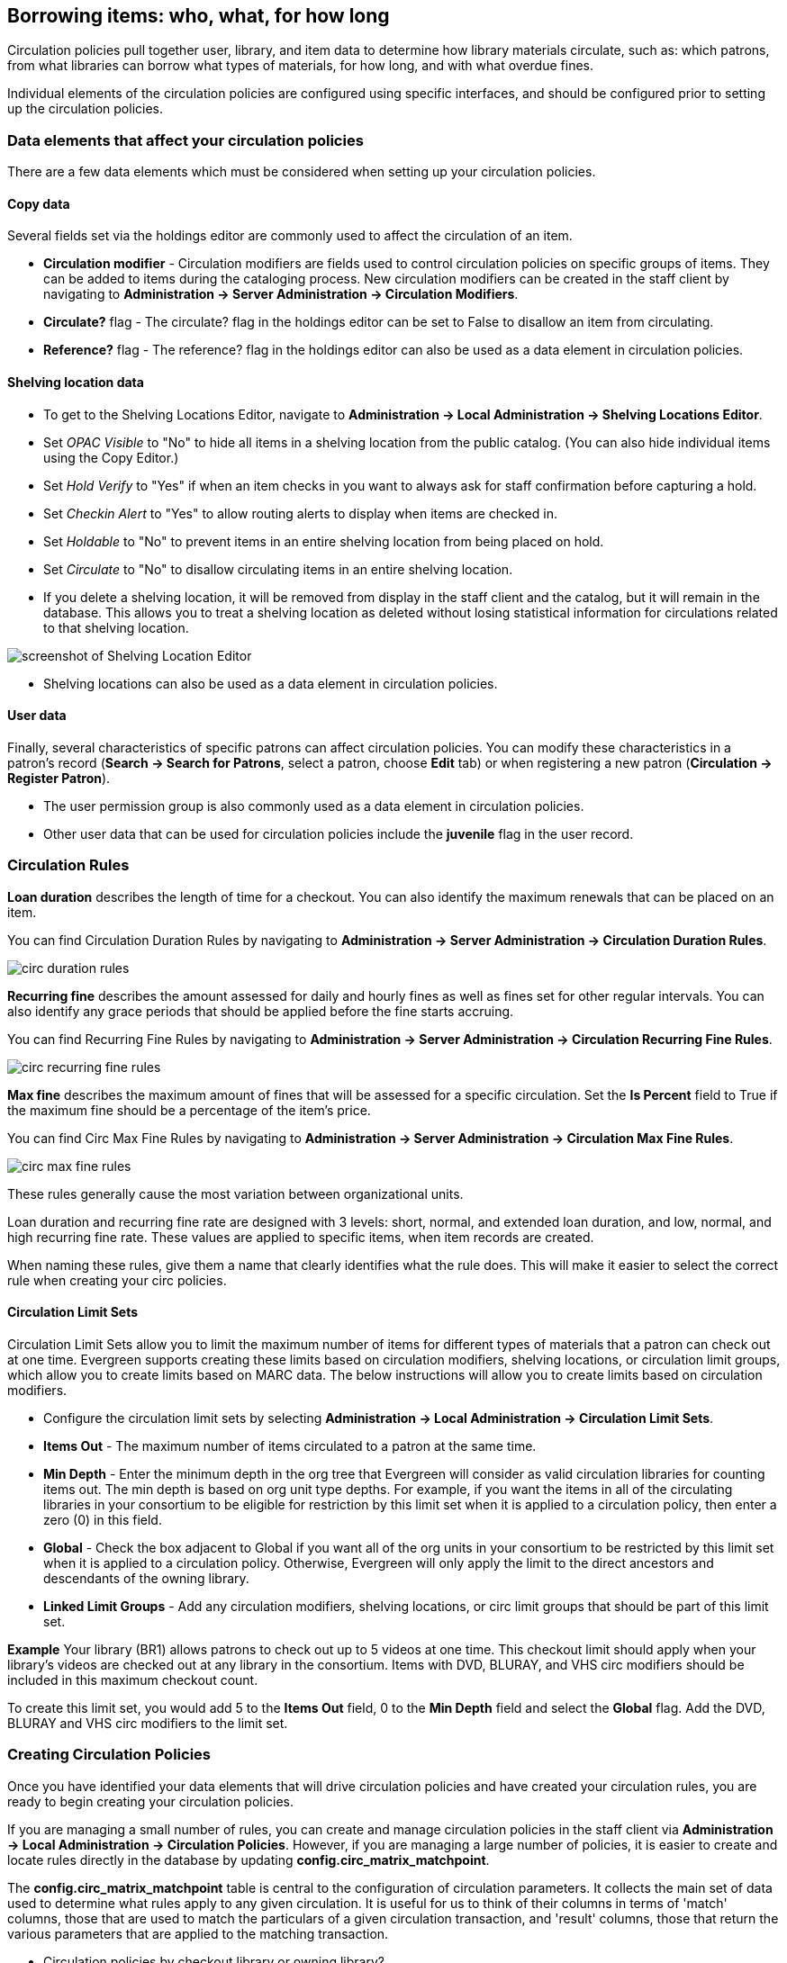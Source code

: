 == Borrowing items: who, what, for how long ==

Circulation policies pull together user, library, and item data to determine how
library materials circulate, such as: which patrons, from what libraries can
borrow what types of materials, for how long, and with what overdue fines. 

Individual elements of the circulation policies are configured using specific
interfaces, and should be configured prior to setting up the circulation 
policies.  

=== Data elements that affect your circulation policies ===

There are a few data elements which must be considered when setting up your
circulation policies. 

==== Copy data ====

Several fields set via the holdings editor are commonly used to affect the
circulation of an item.

* *Circulation modifier* - Circulation modifiers are fields used to control
circulation policies on specific groups of items. They can be added to items
during the cataloging process. New circulation modifiers can be created in the
staff client by navigating to *Administration -> Server Administration ->  Circulation
Modifiers*.
* *Circulate?* flag - The circulate? flag in the holdings editor can be set to False
to disallow an item from circulating.
* *Reference?* flag - The reference? flag in the holdings editor can also be used as
a data element in circulation policies.

==== Shelving location data ====

* To get to the Shelving Locations Editor, navigate to *Administration ->
Local Administration -> Shelving Locations Editor*. 
* Set _OPAC Visible_ to "No" to hide all items in a shelving location from the
public catalog. (You can also hide individual items using the Copy Editor.)
* Set _Hold Verify_ to "Yes" if when an item checks in you want to always ask for
staff confirmation before capturing a hold.
* Set _Checkin Alert_ to "Yes" to allow routing alerts to display when items
are checked in.
* Set _Holdable_ to "No" to prevent items in an entire shelving location from
being placed on hold.
* Set _Circulate_ to "No" to disallow circulating items in an entire shelving
location.
* If you delete a shelving location, it will be removed from display in the staff
client and the catalog, but it will remain in the database. This allows you to
treat a shelving location as deleted without losing statistical information for
circulations related to that shelving location.

image::media/copy_locations_editor.png[screenshot of Shelving Location Editor]

* Shelving locations can also be used as a data element in circulation policies. 

==== User data ====

Finally, several characteristics of specific patrons can affect circulation
policies.  You can modify these characteristics in a patron's record (*Search ->
Search for Patrons*, select a patron, choose *Edit* tab) or when registering a
new patron (*Circulation -> Register Patron*).

* The user permission group is also commonly used as a data element in
circulation policies. 
* Other user data that can be used for circulation policies include the
*juvenile* flag in the user record.

=== Circulation Rules ===

*Loan duration* describes the length of time for a checkout. You can also
identify the maximum renewals that can be placed on an item.

You can find Circulation Duration Rules by navigating to *Administration
-> Server Administration -> Circulation Duration Rules*. 

image::media/circ_duration_rules.jpg[]

*Recurring fine* describes the amount assessed for daily and hourly fines as
well as fines set for other regular intervals. You can also identify any grace
periods that should be applied before the fine starts accruing.

You can find Recurring Fine Rules by navigating to *Administration -> Server
Administration -> Circulation Recurring Fine Rules*.

image::media/circ_recurring_fine_rules.jpg[]

*Max fine* describes the maximum amount of fines that will be assessed for a
specific circulation. Set the *Is Percent* field to True if the maximum fine
should be a percentage of the item's price.

You can find Circ Max Fine Rules by navigating to *Administration -> Server
Administration -> Circulation Max Fine Rules*.

image::media/circ_max_fine_rules.jpg[]

These rules generally cause the most variation between organizational units.

Loan duration and recurring fine rate are designed with 3 levels: short, normal,
and extended loan duration, and low, normal, and high recurring fine rate. These
values are applied to specific items, when item records are created. 

When naming these rules, give them a name that clearly identifies what the rule
does. This will make it easier to select the correct rule when creating your
circ policies.

==== Circulation Limit Sets ====

Circulation Limit Sets allow you to limit the maximum number of items for
different types of materials that a patron can check out at one time. Evergreen
supports creating these limits based on circulation modifiers, shelving locations,
or circulation limit groups, which allow you to create limits based on MARC data.
The below instructions will allow you to create limits based on circulation
modifiers.

* Configure the circulation limit sets by selecting *Administration -> Local
Administration -> Circulation Limit Sets*.
* *Items Out* -  The maximum number of items circulated to a patron at the same
time.
* *Min Depth* - Enter the minimum depth in the org tree that
Evergreen will consider as valid circulation libraries for counting items out.
The min depth is based on org unit type depths. For example, if you want the
items in all of the circulating libraries in your consortium to be eligible for
restriction by this limit set when it is applied to a circulation policy, then
enter a zero (0) in this field. 
* *Global* - Check the box adjacent to Global if you want all of the org
units in your consortium to be restricted by this limit set when it is applied
to a circulation policy. Otherwise, Evergreen will only apply the limit to the
direct ancestors and descendants of the owning library.
* *Linked Limit Groups* - Add any circulation modifiers, shelving locations, or circ
limit groups that should be part of this limit set.

*Example*
Your library (BR1) allows patrons to check out up to 5 videos at one time. This
checkout limit should apply when your library's videos are checked out at any
library in the consortium. Items with DVD, BLURAY, and VHS circ modifiers should
be included in this maximum checkout count. 

To create this limit set, you would add 5 to the *Items Out* field, 0 to the
*Min Depth* field and select the *Global* flag. Add the DVD, BLURAY and VHS circ
modifiers to the limit set.

=== Creating Circulation Policies ===

Once you have identified your data elements that will drive circulation policies
and have created your circulation rules, you are ready to begin creating your
circulation policies. 

If you are managing a small number of rules, you can create and manage
circulation policies in the staff client via *Administration -> Local Administration -> 
Circulation Policies*. However, if you are managing a large number of policies,
it is easier to create and locate rules directly in the database by updating
*config.circ_matrix_matchpoint*.

The *config.circ_matrix_matchpoint* table is central to the configuration of
circulation parameters. It collects the main set of data used to determine what
rules apply to any given circulation. It is useful for us to think of their
columns in terms of 'match' columns, those that are used to match the
particulars of a given circulation transaction, and 'result' columns, those that
return the various parameters that are applied to the matching transaction.

* Circulation policies by checkout library or owning library?
   - If your policies should follow the rules of the library that checks out the
item, select the checkout library as the *Org Unit (org_unit)*.
   - If your policies should follow the rules of the library that owns the item,
select the consortium as the *Org Unit (org_unit)* and select the owning library
as the *Item Circ Lib (copy_circ_lib)*.
* Renewal policies can be created by setting *Renewals? (is_renewal)* to True.
* You can apply the duration rules, recurring fine rules, maximum fine rules,
and circulation sets created in the above sets when creating the circulation
policy.

==== Best practices for creating policies ====

* Start by replacing the default consortium-level circ policy with one that
contains a majority of your libraries' duration, recurring fine, and max fine
rules. This first rule will serve as a default for all materials and permission
groups. 
* If many libraries in your consortium have rules that differ from the default
for particular materials or people, set a consortium-wide policy for that circ
modifier or that permission group.
* After setting these consortium defaults, if a library has a circulation rule
that differs from the default, you can then create a rule for that library. You
only need to change the parameters that are different from the default
parameters. The rule will inherit the values for the other parameters from that
default consortium rule.
* Try to avoid unnecessary repetition.
* Try to get as much agreement as possible among the libraries in your
consortium.

*Example 1*

image::media/circ_example1.png[]
 
In this example, the consortium has decided on a 21_day_2_renew loan rule for
general materials, i.e. books, etc. Most members do not charge overdue fines.
System 1 charges 25 cents per day to a maximum of $3.00, but otherwise uses the
default circulation duration. 

*Example 2*

image::media/circ_example2.png[]

This example includes a basic set of fields and creates a situation where items
with a circ modifier of "book" or "music" can be checked out, but "dvd" items
will not circulate. The associated rules would apply during checkouts. 

*Example 3*

image::media/circ_example3.png[]

This example builds on the earlier example and adds some more complicated
options.

It is still true that "book" and "music" items can be checked out, while "dvd"
is not circulated. However, now we have added new rules that state that "Adult"
patrons of "SYS1" can circulate "dvd" items.

==== Settings Relevant to Circulation ====

The following circulation settings, available via *Administration
-> Local Administration -> Library Settings Editor*, can
also affect your circulation duration, renewals and fine policy.

* *Auto-Extend Grace Periods* - When enabled, grace periods will auto-extend.
By default this will be only when they are a full day or more and end on a
closed date, though other options can alter this. 
* *Auto-Extending Grace Periods extend for all closed dates* - If enabled and
Grace Periods auto-extending is turned on, grace periods will extend past all
closed dates they intersect, within hard-coded limits. 
* *Auto-Extending Grace Periods include trailing closed dates* - If enabled and
Grace Periods auto-extending is turned on, grace periods will include closed
dates that directly follow the last day of the grace period.
* *Checkout auto renew age* - When an item has been checked out for at least
this amount of time, an attempt to check out the item to the patron that it is
already checked out to will simply renew the circulation. 
* *Cap Max Fine at Item Price* - This prevents the system from charging more
than the item price in overdue fines.
* *Lost Item Billing: New Min/Max Price Settings* - Patrons will be billed
at least the Min Price and at most the Max price, even if the item's price
is outside that range. To set a fixed price for all lost items, set min and
max to the same amount.
* *Charge fines on overdue circulations when closed* - Normally, fines are not
charged when a library is closed. When set to True, fines will be charged during
scheduled closings and normal weekly closed days. 
